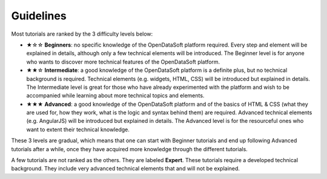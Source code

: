 Guidelines
==========

.. rst-class:: title-level-2

   Difficulty levels

Most tutorials are ranked by the 3 difficulty levels below:

- ★☆☆ **Beginners**: no specific knowledge of the OpenDataSoft platform required. Every step and element will be explained in details, although only a few technical elements will be introduced. The Beginner level is for anyone who wants to discover more technical features of the OpenDataSoft platform.
- ★★☆ **Intermediate**: a good knowledge of the OpenDataSoft platform is a definite plus, but no technical background is required. Technical elements (e.g. widgets, HTML, CSS) will be introduced but explained in details. The Intermediate level is great for those who have already experimented with the platform and wish to be accompanied while learning about more technical topics and elements.
- ★★★ **Advanced**: a good knowledge of the OpenDataSoft platform and of the basics of HTML & CSS (what they are used for, how they work, what is the logic and syntax behind them) are required. Advanced technical elements (e.g. AngularJS) will be introduced but explained in details. The Advanced level is for the resourceful ones who want to extent their technical knowledge.

These 3 levels are gradual, which means that one can start with Beginner tutorials and end up following Advanced tutorials after a while, once they have acquired more knowledge through the different tutorials.

A few tutorials are not ranked as the others. They are labeled **Expert**. These tutorials require a developed technical background. They include very advanced technical elements that and will not be explained.
